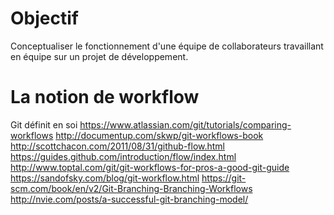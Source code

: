 * Objectif
Conceptualiser le fonctionnement d'une équipe de collaborateurs travaillant en équipe sur un projet de développement.
* La notion de workflow
Git définit en soi
https://www.atlassian.com/git/tutorials/comparing-workflows
http://documentup.com/skwp/git-workflows-book
http://scottchacon.com/2011/08/31/github-flow.html
https://guides.github.com/introduction/flow/index.html
http://www.toptal.com/git/git-workflows-for-pros-a-good-git-guide
https://sandofsky.com/blog/git-workflow.html
https://git-scm.com/book/en/v2/Git-Branching-Branching-Workflows
http://nvie.com/posts/a-successful-git-branching-model/
